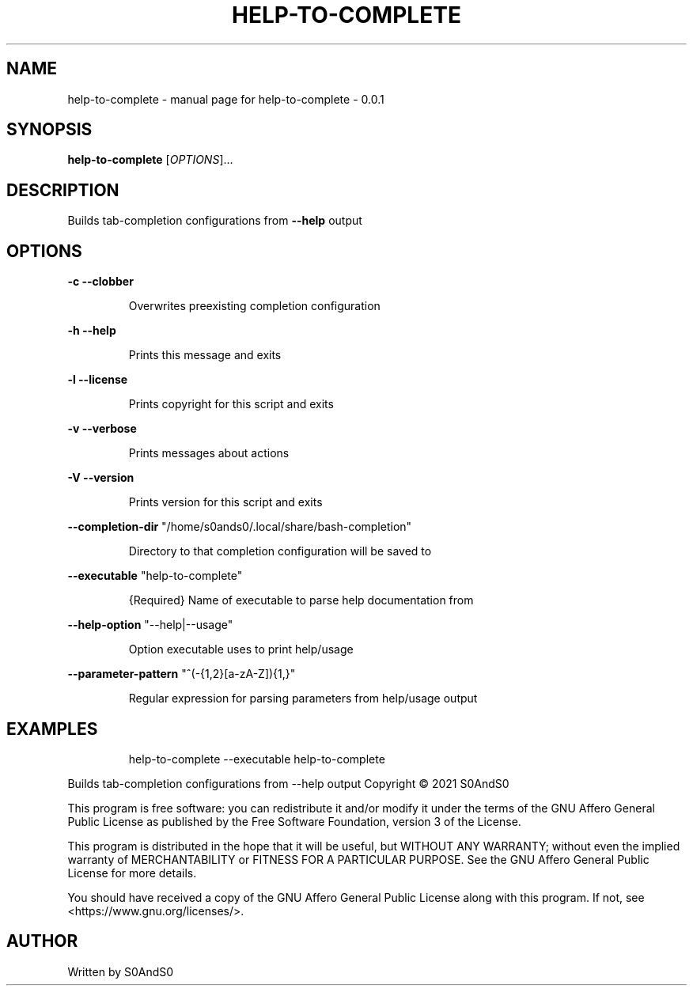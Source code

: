 .\" DO NOT MODIFY THIS FILE!  It was generated by help2man 1.47.6.
.TH HELP-TO-COMPLETE "1" "March 2021" "help-to-complete - 0.0.1" "User Commands"
.SH NAME
help-to-complete \- manual page for help-to-complete - 0.0.1
.SH SYNOPSIS
.B help-to-complete
[\fI\,OPTIONS\/\fR]...
.SH DESCRIPTION
Builds tab\-completion configurations from \fB\-\-help\fR output
.SH OPTIONS
\fB\-c\fR    \fB\-\-clobber\fR
.IP
Overwrites preexisting completion configuration
.PP
\fB\-h\fR    \fB\-\-help\fR
.IP
Prints this message and exits
.PP
\fB\-l\fR    \fB\-\-license\fR
.IP
Prints copyright for this script and exits
.PP
\fB\-v\fR    \fB\-\-verbose\fR
.IP
Prints messages about actions
.PP
\fB\-V\fR    \fB\-\-version\fR
.IP
Prints version for this script and exits
.PP
\fB\-\-completion\-dir\fR "/home/s0ands0/.local/share/bash\-completion"
.IP
Directory to that completion configuration will be saved to
.PP
\fB\-\-executable\fR "help\-to\-complete"
.IP
{Required} Name of executable to parse help documentation from
.PP
\fB\-\-help\-option\fR "\-\-help|\-\-usage"
.IP
Option executable uses to print help/usage
.PP
\fB\-\-parameter\-pattern\fR "^(\-{1,2}[a\-zA\-Z]){1,}"
.IP
Regular expression for parsing parameters from help/usage output
.SH EXAMPLES
.IP
help\-to\-complete \-\-executable help\-to\-complete
.PP
Builds tab\-completion configurations from \-\-help output
Copyright \(co 2021 S0AndS0
.PP
This program is free software: you can redistribute it and/or modify
it under the terms of the GNU Affero General Public License as published
by the Free Software Foundation, version 3 of the License.
.PP
This program is distributed in the hope that it will be useful,
but WITHOUT ANY WARRANTY; without even the implied warranty of
MERCHANTABILITY or FITNESS FOR A PARTICULAR PURPOSE.  See the
GNU Affero General Public License for more details.
.PP
You should have received a copy of the GNU Affero General Public License
along with this program.  If not, see <https://www.gnu.org/licenses/>.
.SH AUTHOR
Written by S0AndS0
